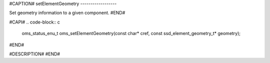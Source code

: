 #CAPTION#
setElementGeometry
------------------

Set geometry information to a given component.
#END#

#CAPI#
.. code-block:: c

  oms_status_enu_t oms_setElementGeometry(const char* cref, const ssd_element_geometry_t* geometry);

#END#

#DESCRIPTION#
#END#
